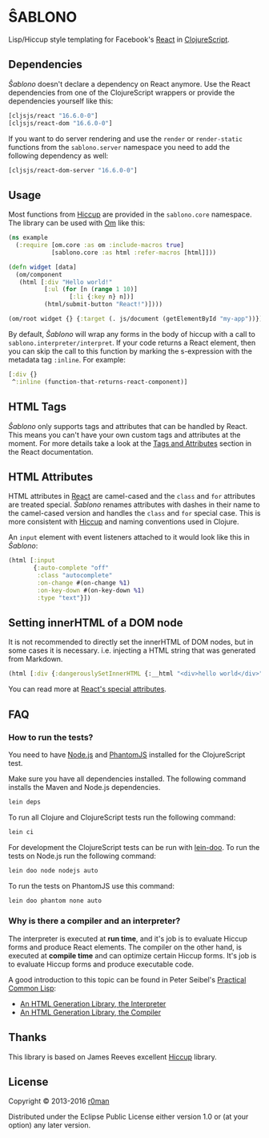 * ŜABLONO

  [[https://clojars.org/sablono][https://img.shields.io/clojars/v/sablono.svg]]
  [[https://travis-ci.org/r0man/sablono][https://travis-ci.org/r0man/sablono.svg]]
  [[http://jarkeeper.com/r0man/sablono][http://jarkeeper.com/r0man/sablono/status.svg]]
  [[https://jarkeeper.com/r0man/sablono][https://jarkeeper.com/r0man/sablono/downloads.svg]]

  Lisp/Hiccup style templating for Facebook's [[http://facebook.github.io/react][React]] in [[https://github.com/clojure/clojurescript][ClojureScript]].

  [[https://xkcd.com/1144][http://imgs.xkcd.com/comics/tags.png]]

** Dependencies

   /Ŝablono/ doesn't declare a dependency on React anymore. Use the
   React dependencies from one of the ClojureScript wrappers or
   provide the dependencies yourself like this:

   #+BEGIN_SRC clojure :exports code :results silent
    [cljsjs/react "16.6.0-0"]
    [cljsjs/react-dom "16.6.0-0"]
   #+END_SRC

   If you want to do server rendering and use the =render= or
   =render-static= functions from the =sablono.server= namespace you
   need to add the following dependency as well:

   #+BEGIN_SRC clojure :exports code :results silent
    [cljsjs/react-dom-server "16.6.0-0"]
   #+END_SRC

** Usage

   Most functions from [[https://github.com/weavejester/hiccup][Hiccup]] are provided in the =sablono.core=
   namespace. The library can be used with [[https://github.com/swannodette/om][Om]] like this:

   #+BEGIN_SRC clojure :exports code :results silent
    (ns example
      (:require [om.core :as om :include-macros true]
                [sablono.core :as html :refer-macros [html]]))

    (defn widget [data]
      (om/component
       (html [:div "Hello world!"
              [:ul (for [n (range 1 10)]
                     [:li {:key n} n])]
              (html/submit-button "React!")])))

    (om/root widget {} {:target (. js/document (getElementById "my-app"))})
   #+END_SRC

   By default, /Ŝablono/ will wrap any forms in the body of hiccup with a call to
   =sablono.interpreter/interpret=. If your code returns a React element, then you can
   skip the call to this function by marking the s-expression with the metadata tag =:inline=.
   For example:

   #+BEGIN_SRC clojure :exports code :results silent
    [:div {}
     ^:inline (function-that-returns-react-component)]
   #+END_SRC

** HTML Tags

   /Ŝablono/ only supports tags and attributes that can be handled by
   React. This means you can't have your own custom tags and
   attributes at the moment. For more details take a look at the [[http://facebook.github.io/react/docs/tags-and-attributes.html][Tags
   and Attributes]] section in the React documentation.

** HTML Attributes

   HTML attributes in [[http://facebook.github.io/react/docs/tags-and-attributes.html#html-attributes][React]] are camel-cased and the =class= and =for=
   attributes are treated special. /Ŝablono/ renames attributes with
   dashes in their name to the camel-cased version and handles the
   =class= and =for= special case. This is more consistent with [[https://github.com/weavejester/hiccup][Hiccup]]
   and naming conventions used in Clojure.

   An =input= element with event listeners attached to it would look
   like this in /Ŝablono/:

   #+BEGIN_SRC clojure :exports code :results silent
    (html [:input
           {:auto-complete "off"
            :class "autocomplete"
            :on-change #(on-change %1)
            :on-key-down #(on-key-down %1)
            :type "text"}])
   #+END_SRC

** Setting innerHTML of a DOM node

   It is not recommended to directly set the innerHTML of DOM nodes,
   but in some cases it is necessary. i.e. injecting a HTML string
   that was generated from Markdown.

   #+BEGIN_SRC clojure :exports code :results silent
    (html [:div {:dangerouslySetInnerHTML {:__html "<div>hello world</div>" }}])
   #+END_SRC

   You can read more at [[http://facebook.github.io/react/docs/special-non-dom-attributes.html][React's special attributes]].

** FAQ

*** How to run the tests?

    You need to have [[https://nodejs.org/en/][Node.js]] and [[http://phantomjs.org/][PhantomJS]] installed for the
    ClojureScript test.

    Make sure you have all dependencies installed. The following
    command installs the Maven and Node.js dependencies.

    #+BEGIN_SRC sh :exports code :results silent
      lein deps
    #+END_SRC

    To run all Clojure and ClojureScript tests run the following
    command:

    #+BEGIN_SRC sh :exports code :results silent
      lein ci
    #+END_SRC

    For development the ClojureScript tests can be run with
    [[https://github.com/bensu/doo][lein-doo]]. To run the tests on Node.js run the following command:

    #+BEGIN_SRC sh :exports code :results silent
      lein doo node nodejs auto
    #+END_SRC

    To run the tests on PhantomJS use this command:

    #+BEGIN_SRC sh :exports code :results silent
      lein doo phantom none auto
    #+END_SRC

*** Why is there a compiler and an interpreter?

    The interpreter is executed at *run time*, and it's job is to
    evaluate Hiccup forms and produce React elements. The compiler on
    the other hand, is executed at *compile time* and can optimize
    certain Hiccup forms. It's job is to evaluate Hiccup forms and
    produce executable code.

    A good introduction to this topic can be found in Peter Seibel's
    [[http://www.gigamonkeys.com/book/practical-an-html-generation-library-the-compiler.html][Practical Common Lisp]]:

    - [[http://www.gigamonkeys.com/book/practical-an-html-generation-library-the-interpreter.html][An HTML Generation Library, the Interpreter]]
    - [[http://www.gigamonkeys.com/book/practical-an-html-generation-library-the-compiler.html][An HTML Generation Library, the Compiler]]

** Thanks

   This library is based on James Reeves excellent [[https://github.com/weavejester/hiccup][Hiccup]] library.

** License

   Copyright © 2013-2016 [[https://github.com/r0man][r0man]]

   Distributed under the Eclipse Public License either version 1.0 or
   (at your option) any later version.
